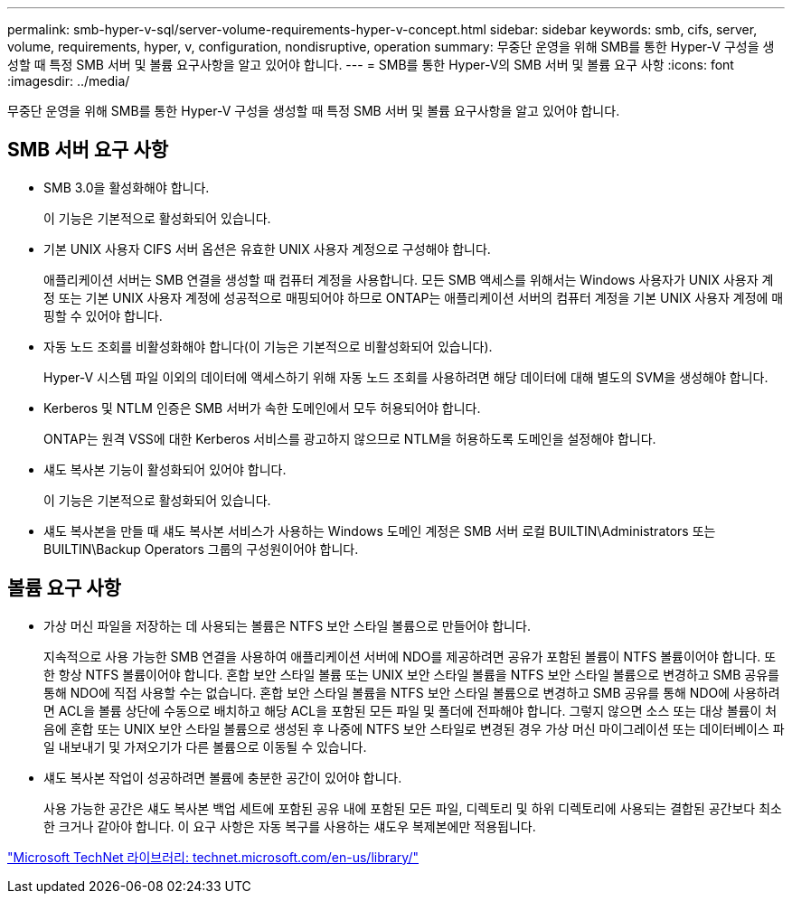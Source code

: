 ---
permalink: smb-hyper-v-sql/server-volume-requirements-hyper-v-concept.html 
sidebar: sidebar 
keywords: smb, cifs, server, volume, requirements, hyper, v, configuration, nondisruptive, operation 
summary: 무중단 운영을 위해 SMB를 통한 Hyper-V 구성을 생성할 때 특정 SMB 서버 및 볼륨 요구사항을 알고 있어야 합니다. 
---
= SMB를 통한 Hyper-V의 SMB 서버 및 볼륨 요구 사항
:icons: font
:imagesdir: ../media/


[role="lead"]
무중단 운영을 위해 SMB를 통한 Hyper-V 구성을 생성할 때 특정 SMB 서버 및 볼륨 요구사항을 알고 있어야 합니다.



== SMB 서버 요구 사항

* SMB 3.0을 활성화해야 합니다.
+
이 기능은 기본적으로 활성화되어 있습니다.

* 기본 UNIX 사용자 CIFS 서버 옵션은 유효한 UNIX 사용자 계정으로 구성해야 합니다.
+
애플리케이션 서버는 SMB 연결을 생성할 때 컴퓨터 계정을 사용합니다. 모든 SMB 액세스를 위해서는 Windows 사용자가 UNIX 사용자 계정 또는 기본 UNIX 사용자 계정에 성공적으로 매핑되어야 하므로 ONTAP는 애플리케이션 서버의 컴퓨터 계정을 기본 UNIX 사용자 계정에 매핑할 수 있어야 합니다.

* 자동 노드 조회를 비활성화해야 합니다(이 기능은 기본적으로 비활성화되어 있습니다).
+
Hyper-V 시스템 파일 이외의 데이터에 액세스하기 위해 자동 노드 조회를 사용하려면 해당 데이터에 대해 별도의 SVM을 생성해야 합니다.

* Kerberos 및 NTLM 인증은 SMB 서버가 속한 도메인에서 모두 허용되어야 합니다.
+
ONTAP는 원격 VSS에 대한 Kerberos 서비스를 광고하지 않으므로 NTLM을 허용하도록 도메인을 설정해야 합니다.

* 섀도 복사본 기능이 활성화되어 있어야 합니다.
+
이 기능은 기본적으로 활성화되어 있습니다.

* 섀도 복사본을 만들 때 섀도 복사본 서비스가 사용하는 Windows 도메인 계정은 SMB 서버 로컬 BUILTIN\Administrators 또는 BUILTIN\Backup Operators 그룹의 구성원이어야 합니다.




== 볼륨 요구 사항

* 가상 머신 파일을 저장하는 데 사용되는 볼륨은 NTFS 보안 스타일 볼륨으로 만들어야 합니다.
+
지속적으로 사용 가능한 SMB 연결을 사용하여 애플리케이션 서버에 NDO를 제공하려면 공유가 포함된 볼륨이 NTFS 볼륨이어야 합니다. 또한 항상 NTFS 볼륨이어야 합니다. 혼합 보안 스타일 볼륨 또는 UNIX 보안 스타일 볼륨을 NTFS 보안 스타일 볼륨으로 변경하고 SMB 공유를 통해 NDO에 직접 사용할 수는 없습니다. 혼합 보안 스타일 볼륨을 NTFS 보안 스타일 볼륨으로 변경하고 SMB 공유를 통해 NDO에 사용하려면 ACL을 볼륨 상단에 수동으로 배치하고 해당 ACL을 포함된 모든 파일 및 폴더에 전파해야 합니다. 그렇지 않으면 소스 또는 대상 볼륨이 처음에 혼합 또는 UNIX 보안 스타일 볼륨으로 생성된 후 나중에 NTFS 보안 스타일로 변경된 경우 가상 머신 마이그레이션 또는 데이터베이스 파일 내보내기 및 가져오기가 다른 볼륨으로 이동될 수 있습니다.

* 섀도 복사본 작업이 성공하려면 볼륨에 충분한 공간이 있어야 합니다.
+
사용 가능한 공간은 섀도 복사본 백업 세트에 포함된 공유 내에 포함된 모든 파일, 디렉토리 및 하위 디렉토리에 사용되는 결합된 공간보다 최소한 크거나 같아야 합니다. 이 요구 사항은 자동 복구를 사용하는 섀도우 복제본에만 적용됩니다.



http://technet.microsoft.com/en-us/library/["Microsoft TechNet 라이브러리: technet.microsoft.com/en-us/library/"]
